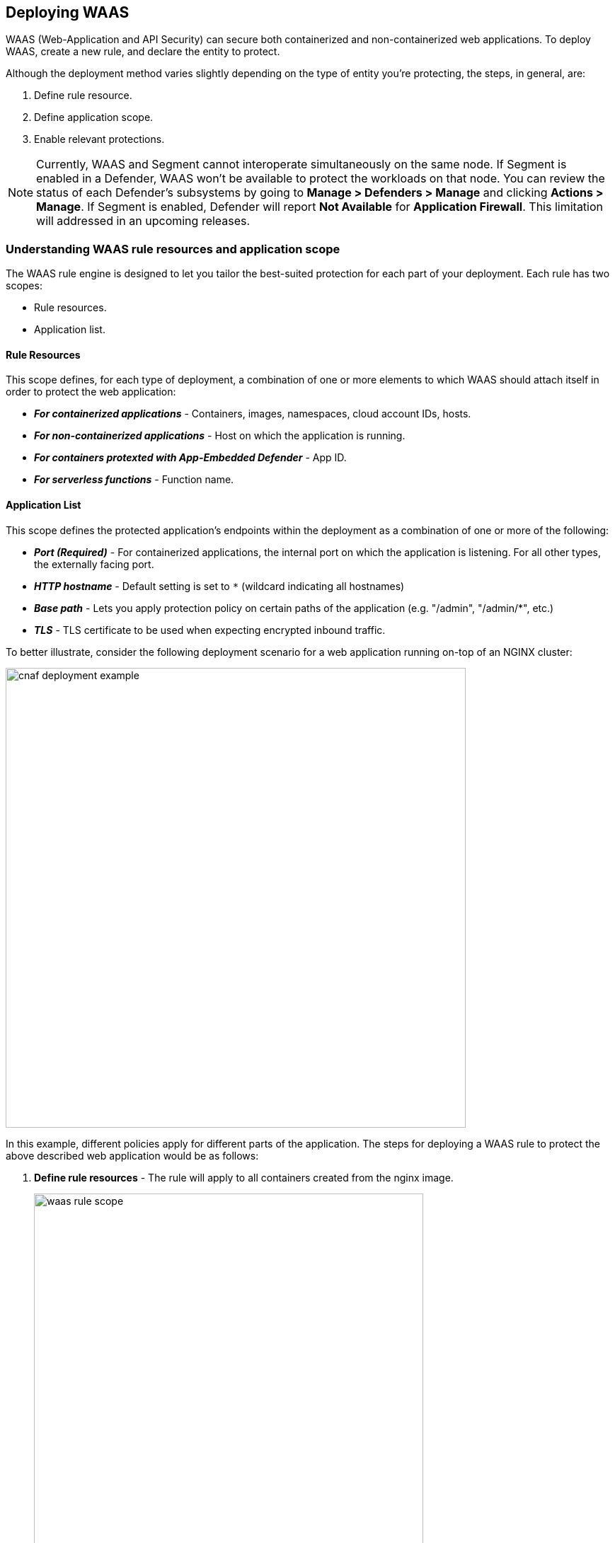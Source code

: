 == Deploying WAAS

WAAS (Web-Application and API Security) can secure both containerized and non-containerized web applications.
To deploy WAAS, create a new rule, and declare the entity to protect. 

Although the deployment method varies slightly depending on the type of entity you're protecting, the steps, in general, are:

. Define rule resource.
. Define application scope.
. Enable relevant protections.

NOTE: Currently, WAAS and Segment cannot interoperate simultaneously on the same node.
If Segment is enabled in a Defender, WAAS won't be available to protect the workloads on that node.
You can review the status of each Defender's subsystems by going to *Manage > Defenders > Manage* and clicking *Actions > Manage*.
If Segment is enabled, Defender will report *Not Available* for *Application Firewall*.
This limitation will addressed in an upcoming releases.


=== Understanding WAAS rule resources and application scope

The WAAS rule engine is designed to let you tailor the best-suited protection for each part of your deployment. Each rule has two scopes:

* Rule resources.
* Application list.


==== Rule Resources

This scope defines, for each type of deployment, a combination of one or more elements to which WAAS should attach itself in order to protect the web application:

* *_For containerized applications_* - Containers, images, namespaces, cloud account IDs, hosts. 
* *_For non-containerized applications_* - Host on which the application is running.
* *_For containers protexted with App-Embedded Defender_* - App ID.
* *_For serverless functions_* - Function name.


==== Application List

This scope defines the protected application's endpoints within the deployment as a combination of one or more of the following:

* *_Port (Required)_* - For containerized applications, the internal port on which the application is listening. For all other types, the externally facing port.
* *_HTTP hostname_* - Default setting is set to `*` (wildcard indicating all hostnames)
* *_Base path_* - Lets you apply protection policy on certain paths of the application (e.g. "/admin", "/admin/*", etc.)
* *_TLS_* - TLS certificate to be used when expecting encrypted inbound traffic.

To better illustrate, consider the following deployment scenario for a web application running on-top of an NGINX cluster:

image::./cnaf_deployment_example.png[width=650]

In this example, different policies apply for different parts of the application.
The steps for deploying a WAAS rule to protect the above described web application would be as follows:

. *Define rule resources* - The rule will apply to all containers created from the nginx image. 
+
image::./waas_rule_scope.png[width=550]

. *Define protection policy for 'login', 'search' and 'product' endpoints* - Set OWASP Top 10 protection to "Prevent" and geo-based access control to "Alert".

. *Define protection policy for the application's API endpoints* - Set OWASP Top 10 and API protection to "Prevent" and HTTP header-based access control to "Alert".

Once the policy is defined, the rule overview shows the following rule resource and application definitions:

image::./waas_rule_example.png[width=650]

* *_Rule Resources_* - Protection is applied to all NGINX images
* *_Apps List_* - We deployed two policies each covering a different endpoint in the application (defined by HTTP hostname, port and path combinations)

=== Deploying WAAS

[.task]
==== Deploying WAAS for Containers

To deploy WAAS for containerized web applications, create a new rule, specify the image name, define application endpoints and select protections. WAAS only needs to be applied to images that transmit and receive HTTP/HTTPS traffic.

[.procedure]
. Open Console, and go to *Defend > WAAS*.

. Select the *Container* tab.
+
image::./waas_deployment_types.png[width=400]

. Click *Add Rule*.

. Enter a *Rule Name* and *Notes* (Optional) for describing the rule.

. Define *Rule Resources*.
+
The rule resource section defines for each type of deployment a combination of image names and one or more elements to which WAAS should attach itself in order to protect the web application:
+
image::./cnaf_container_rule_resources.png[width=550]
+
NOTE: Applying a rule to all images using a wild card (`*`) is invalid - instead, only specify your web application images.

. Click *Add New App*.

. In the *App Definition* tab, specify the endpoints in your web application that should be protected.
Each defined application can have multiple protected endpoints.
If you have a Swagger or OpenAPI file, click *Import*, and select the file to load.
Otherwise, skip to the next step to manually define your application's endpoints.
+
image::./cnaf_import_swagger.png[width=350]

. If you do not have a Swagger or OpenAPI file, manually define each endpoint by specifying the host, port, and path.

.. In the *General App Setup* tab, click *Add Endpoint*.
+
image::./cnaf_add_endpoint.png[width=550]

.. Specify endpoint details:
+
image::./waas_endpoint_lineitem.png[width=550]

.. Enter *Port (required)*
+
Specify the TCP port listening for inbound HTTP traffic.

.. Enter *HTTP Hostname* (optional, wildcards supported).
+
HTTP host names are specified in the form of [hostname]:[external port].
+
External port is defined as the TCP port on the host, listening for inbound HTTP traffic. If the the value of the external port is "80" for non-TLS endpoints or "443" for TLS endpoints it can be omitted. Examples: "*.example.site", "docs.example.site", "www.example.site:8080", etc. 

.. Enter *Path* (optional, wildcards supported):
+
Base path for WAAS to match on, when applying protections.
+
Examples: "/admin", "/" (root path only), "/*", /v2/api", etc.

.. If your application uses TLS, set *TLS* to *On*. WAAS must be able to decrypt and inspect HTTPS traffic to function properly. To facilitate that, after creating all endpoints, upload your server's certificate and private key - concatenate public cert and private key (e.g. _cat server-cert.pem server-key > certs.pem_).

.. If your application uses HTTP/2, set *HTTP/2* to *On*. 

.. Click *Create Endpoint*

.. If your application requires <<api_protection>>, select the "API Protection" tab and define for each path allowed methods, parameters, types, etc. See detailed definition instructions in the <<api_protection>> section below.

. Continue to *App Firewall* tab, select <<protections>> to enable and assign them with <<actions>>.

. Continue to *Access Control* tab and select <<access_control>> to enable.

. Click *Save*.

. You should be redirected to the *Rule Overview* page.
+
Select the created new rule to display *Rule Resources* and for each application a list of *protected endpoints* and *enabled protections*.
+
image::./waas_rule_overview.png[width=650]

. Test protected endpoint using the following *<<sanity_tests>>*


[.task]
==== Deploying WAAS for hosts

To deploy WAAS to protect a host running a non-containerized web application, create a new rule, specify the host(s) where it run, define application endpoints and select protections.

[.procedure]
. Open Console, and go to *Defend > WAAS*.

. Select the *Host* tab
+
image::./waas_deployment_types_host.png[width=400]

. Click *Add Rule*.

. Enter a *Rule Name* and *Notes* (Optional) for describing the rule.

. Define *Rule Resources*.
+
The rule resource section defines the hosts to which WAAS should attach itself in order to protect the web application:
+
image::./cnaf_host_rule_resources.png[width=550]
+
NOTE: Applying a rule to all hosts using a wild card (`*`) is invalid and a waste of resources.
WAAS only needs to be applied to hosts that run applications that transmit and receive HTTP/HTTPS traffic.

. Click *Add New App*.

. In the App Definition tab, specify the endpoints in your web application that should be protected.
Each defined application can have multiple protected endpoints.
If you have a Swagger or OpenAPI file, click Import, and select the file to load.
Otherwise, skip to the next step to manually define your application's endpoints.
+
image::./cnaf_import_swagger.png[width=350]

. If you don't have a Swagger or OpenAPI file, manually define each endpoint by specfying the host, port, and path.

.. In the *General App Setup* tab, click on *Add Endpoint*
+
image::./cnaf_add_endpoint.png[width=550]

.. Specify endpoint details:
+
image::./waas_endpoint_lineitem.png[width=550]

.. Enter *Port (required)*.
+
Specify TCP port, in the container, listening for inbound HTTP traffic

.. Enter *HTTP Hostname* (optional, wildcards supported).
+
HTTP host names are specified in the form of [hostname]:[external port].
+
External port is defined as the TCP port on the host, listening for inbound HTTP traffic. If the value of the external port is "80" for non-TLS endpoints or "443" for TLS endpoints it can be omitted. Examples: "*.example.site", "docs.example.site", "www.example.site:8080", etc. 

.. Enter *Path* (optional, wildcards supported):
+
Base path for WAAS to match on when applying protections.
+
Examples: "/admin/", "/" (root path only), "/*", /v2/api/", etc.

.. If your application uses TLS, set *TLS* to *On*. WAAS must be able to decrypt and inspect HTTPS traffic to function properly. To facilitate that, after creating all endpoints, upload your server's certificate and private key - concatenate public cert and private key (e.g. _cat server-cert.pem server-key > certs.pem_).

.. If your application uses HTTP/2, set *HTTP/2* to *On*. 

.. Click *Create Endpoint*

.. If your application requires <<api_protection>>, select the "API Protection" tab and define for each path allowed methods, parameters, types, etc. See detailed definition instructions in the <<api_protection>> section below. 

. Continue to *App Firewall* tab, select <<protections>> to enable and assign them with <<actions>>.

. Continue to *Access Control* tab and select <<access_control>> to enable.

. Click *Save*.

. You should be redirected to the *Rule Overview* page.
+
Select the created new rule to display *Rule Resources* and for each application a list of *protected endpoints* and *enabled protections*.
+
image::./waas_rule_overview.png[width=650]

. Test protected endpoint using the following *<<sanity_tests>>*


[.task]
==== Deploying WAAS for Containers Protected By App-Embedded Defender

In some environments, Prisma Cloud Defender must be embedded directly inside the container it is protecting. This type of Defender is known as App-Embedded Defender.
App-Embedded Defender can secure these types of containers with all WAAS protection capabilities.

The only difference is that App Embedded Defender runs as a reverse proxy to the container it's protecting.
As such, when you set up WAAS for App-Embedded, you must specify the exposed external port where App-Embedded Defender can listen, and the port (not exposed to the Internet) where your web application listens.
WAAS for App-Embedded forwards the filtered traffic to your application's port - unless an attack is detected and you set your WAAS for App Embedded rule to *Prevent*.

When testing your Prisma Cloud-protected container, be sure you update the security group's inbound rules to permit TCP connections on the external port you entered in the WAAS rule. This is the exposed port that allows you to access your web application's container.
To disable WAAS protection, disable the WAAS rule, and re-expose the application's real port by modifying the security group's inbound rule.

To embed App-Embedded WAAS into your container or Fargate task:

[.procedure]
. Open Console, and go to *Defend > WAAS*.

. Select the *App Embedded* tab.
+
image::./waas_deployment_types_app_embedded.png[width=400]

. Click *Add Rule*.

. Enter a *Rule Name* and *Notes* (Optional) for describing the rule.

. Define *Rule Resources*.
+
The rule resource section defines the App IDs to which WAAS should attach itself in order to protect the web application:
+
image::./cnaf_host_rule_resources_app_embedded.png[width=550]

. Click *Add New App*.

. In the App Definition tab, specify the endpoints in your web application that should be protected.
Each defined application can have multiple protected endpoints. If you have a Swagger or OpenAPI file, click Import, and select the file to load.
Otherwise, skip to the next step to manually define your app’s endpoints.
+
image::./cnaf_import_swagger.png[width=350]

. If you don’t have a Swagger or OpenAPI file, manually define each endpoint by specifying the host, port, and path.

.. In the *General App Setup* tab, click on *Add Endpoint*.
+
image::./cnaf_add_endpoint.png[width=550]

.. Specify endpoint details:
+
image::./waas_endpoint_lineitem_app_embbded.png[width=550]

.. Enter *Port (required)*
+
Specify TCP port, in the container, listening for inbound HTTP traffic

.. Enter *External Port (required)*.
+
External port is the TCP port for the App-Embedded Defender to listen on for inbound HTTP traffic.

.. Enter *HTTP Hostname* (optional, wildcards supported).
+
HTTP host names are specified in the form of [hostname]:[external port].
+
External port is defined as the TCP port on the host, listening for inbound HTTP traffic. If the the value of the external port is "80" non-TLS endpoints or "443" for TLS endpoints it can be omitted. Examples: "*.example.com", "docs.example.com", "www.example.com:8080", etc.  

.. Enter *Path* (optional, wildcards supported):
+
Base path for WAAS to match on when applying protections.
+
Examples: "/admin/", "/" (root path only), "/*", /v2/api/", etc.

.. If your application uses TLS, set *TLS* to *On*. WAAS must be able to decrypt and inspect HTTPS traffic to function properly. To facilitate that, after creating all endpoints, upload your server's certificate and private key - concatenate public cert and private key (e.g. _cat server-cert.pem server-key > certs.pem_).

.. If your application uses HTTP/2, set *HTTP/2* to *On*. 

.. Click *Create Endpoint*

.. If your application requires <<api_protection>>, select the "API Protection" tab and define for each path allowed methods, parameters, types, etc. See detailed definition instructions in the <<api_protection>> section below. 

. Continue to *App Firewall* tab, select <<protections>> to enable and assign them with <<actions>>.

. Continue to *Access Control* tab and select <<access_control>> to enable.

. Click *Save*.

. You should be redirected to the *Rule Overview* page.
+
Select the new rule to display *Rule Resources* and for each application a list of *protected endpoints* and *enabled protections*.
+
image::./waas_rule_overview.png[width=650]

. Test protected container using the following *<<sanity_tests>>*

[.task]
==== Deploying WAAS for serverless functions

When Serverless Defender is embedded in a function, it offers built-in web application firewall (WAF) capabilities, including protection against:

* SQL injection (SQLi) attacks
* Cross-site scripting (XSS) attacks
* Command injection (CMDi) attacks
* Local file system inclusion (LFI) attacks
* Code injection attacks

NOTE: Some <<protections>> are not available for WAAS serverless deployment.

*Prerequisites:* You already xref:../install/install_defender/install_serverless_defender.adoc[embedded Serverless Defender] into your function.

[.procedure]
. Open Console and go to *Defend > WAAS > Serverless*.
+
image::./waas_deployment_types_serverless.png[width=400]

. Click *Add rule*.

. Enter a rule name.

. Select *Alert* or *Prevent*.

. Select the protections to enable.

. Enter the functions to protect.
+
Use xref:../configure/rule_ordering_pattern_matching.adoc[pattern matching] to precisely target your rule.


[#actions]
=== WAAS Actions
HTTP requests that trigger WAAS protections are subject to one of the following actions:

* *Alert* - Request is passed to the protected application and an audit is generated for visibility.
* *Prevent* - Request is denied from reaching the protected application, an audit is generated and WAAS responds with an HTML banner indicating the request was blocked.
* *Ban* - All requests originating from the same IP address to the protected application are denied for a time period of 5 minutes since the last detected attack (Penalty Box).

NOTE: WAAS implements state, which is required for banning user sessions by IP address.
Because Defenders do not share state, any application that is replicated across multiple nodes must enable IP address stickiness on the load balancer.

[#protections]
=== WAAS protections

image::./cnaf_firewall_protections.png[width=750]

==== OWASP Top 10 protection

WAAS offers protection for the critical security risks described in the OWASP Top Ten list.

===== SQL injection

An SQL injection (SQLi) attack occurs when an attacker inserts an SQL query into the input fields of a web application. A successful attack can read sensitive data from the database, modify data in the database, or run arbitrary commands.

WAAS parses and tokenizes input streams (request data) and then detects malicious attempts to inject unauthorized SQL queries.


===== Cross Site Scripting

Cross-Site Scripting (XSS) is a type of injection attack, in which malicious JavaScript snippets are injected into otherwise benign and trusted web sites. Attackers try to trick the browser into switching to a Javascript context, and executing arbitrary code.

WAAS parses and tokenizes input streams (request data) and then searches for matching fingerprints of known malicious attack patterns.


===== Command & Code Injection

Command injection is a form of attack in which attackers attempt to run arbitrary commands on the web application's host.
Code injection is a form of attack in which code is injected and interpreted by the application or other runtimes.
Command and code payloads are either injected as part of HTTP requests or included from local or remote files (also known as File Inclusion).   

WAAS inspects all HTTP requests sent to the application and protects against all types of injection attacks as well as local file inclusions.

NOTE: Prisma Cloud architecture facilitates defense in-depth via multiple protection layers. Enabling xref:../runtime_defense/runtime_defense.adoc[Runtime Protection] in addition to WAAS would allow profiling of the application and identifying any anomalies resulting from command or code injections (e.g. unexpected new processes or DNS queries)  


===== Local File Inclusion

Local File Inclusion is a form of attack in which attackers attempt to gain unauthorized access to locally stored sensitive files on the web application host. Such access attempts are often made using directory traversal attacks or exploiting file inclusion vulnerabilities in the application.

WAAS inspects all HTTP requests sent to the application for local file inclusion attacks aiming at sensitive system files as well as other various traversal attempts.


===== Attack Tool & Vulnerability Scanners

Vulnerability scanners are automated tools that scan web applications for known security vulnerabilities and misconfiguration.

Web crawlers are automated tools designed to systematically access and enumerate the content of web applications. Crawling can lead to data breaches by exposing resources that should not be publicly available, or revealing opportunities for hacking by exposing software versions, environment data, and so on.

WAAS is continuously updated with new signatures of widely used web attack arsenal, crawlers and penetration testing tools.


[#api_protection]
==== API Protection

WAAS is able to enforce API security based on specifications provided in the form of https://swagger.io/[Swagger] or https://www.openapis.org/[OpenAPI] files.
WAAS also allows for manual API definition. E.g. paths, allowed HTTP methods, parameter names, input types, value ranges, etc.
Once defined, users can choose WAAS actions to apply for requests which do not comply with the API's expected behavior.

===== Importing API Definition From Swagger or OpenAPI

. Enter *App Definiton* Tab.
. Click on *Import*.
+
image::./cnaf_import_swagger.png[width=350]
. Select definition file to load.
. Select *API Protection* Tab.
. Review path and parameter definitions
. Enter *App Firewall* Tab.
. Assign *API Protection* protection relvant <<actions,action>>.
+
image::./cnaf_api_protection_action.png[width=650]

===== Manual API Definition

. Enter *App Definiton* Tab.
. Click *Add Endpoint* and enter API HTTP hostnames and base paths.

NOTE: Base path in the endpoint definition should always end with a `{asterisk}` e.g. _"/{asterisk}"_, _"/api/v2/{asterisk}"_.
If not configured that way, API protection would not apply to sub-paths defined in the API protection tab. 

[start=3]
. Select *API Protection* Tab.
+
image::./cnaf_api_protection.png[width=350]
. Click *Add Path*
. Enter *Resource Path* (e.g. _/product_)
+
Paths entered in this section are additional subpaths to the base path defined in the previous endpoint section. for example, if in the endpoint definition hostname was set to _"www.example.com"_, base path set to _"/api/v2/{asterisk}"_ and in the *API Protection* tab resource path set to _"/product"_ - full protected resource would be `www.example.com/api/v2/product`.  
. Select allowed *HTTP Methods*.
+
image::./cnaf_api_protection_select_method.png[width=350]
. For each allowed HTTP method, define parameters by selecting the method from *Parameters for* dropdown list.
+
image::./cnaf_api_protection_select_method.png[width=350]

. For each HTTP method add allowed parameters:
.. Click *Add Parameter* 
.. Enter parameter http://spec.openapis.org/oas/v3.0.3#parameter-object[definition]
+
image::./cnaf_api_add_parameter.png[width=550]
. Enter *App Firewall* Tab
. Assign *API Protection* protection relvant <<actions,action>>
+
image::./cnaf_api_protection_action.png[width=650]

NOTE: To apply actions on requests that do not include mandatory parameters, make sure to set the *Required* toggle switch to *On* for all mandatory parameters.


==== Security Misconfigurations

===== Shellshock

Shellshock is a unique privilege escalation vulnerability that permits remote code execution.
In unpatched versions of the bash shell interpreter, the Shellshock vulnerability lets attackers create environment variables with specially crafted values that contain code. As soon as the shell is invoked, the attacker's code is executed.

WAAS checks for requests that are crafted to exploit the Shellshock vulnerability.

For more information about Shellshock, see
https://en.wikipedia.org/wiki/Shellshock_(software_bug)#Initial_report_(CVE-2014-6271)[CVE-2014-6271].


===== Malformed Request Protection

WAAS validates the structure of HTTP requests, automatically blocking those that are malformed.

Examples of malformed requests include:

* HTTP GET requests with a body.
* HTTP POST requests without a `Content-Length` header.


===== Cross-site Request Forgery

Cross-site request forgery (CSRF) attacks trick the victim's browser into executing unwanted actions on a web application in which the victim is currently authenticated.
WAAS mitigates CSRF attacks by intercepting responses and setting the 'SameSite' cookie attribute value to 'strict'.
The 'SameSite' attribute prevents browsers from sending the cookie along with cross-site requests.
It only permits the cookie to be sent along with same-site requests.

There are several techniques for mitigating CSRF, including synchronizer (anti-CSRF) tokens, which developers must implement as part of your web application.
The synchronizer token pattern generates random challenge tokens associated with a user's session.
These tokens are inserted into forms as a hidden field, to be submitted along with your forms.
If the server cannot validate the token, the server rejects the requested action.

The SameSite cookie attribute works as a complementary defense against CSRF, and helps mitigate against things such as faulty implementation of the synchronizer token pattern.

- When the SameSite attribute is not set, the cookie is always sent.

- With SameSite attribute set to strict, the cookie is never sent in cross-site requests.

- With SameSite attribute set to lax, the cookie is only sent on same-site requests or top-level navigation with a safe HTTP method, such as GET.

It is not sent with cross-domain POST requests or when loading the site in a cross-origin frame.
It is sent when you navigate to a site by clicking on a <a href=...> link that changes the URL in your browser's address bar.

Currently, the
https://caniuse.com/#feat=same-site-cookie-attribute[following browsers support the SameSite attribute]:

* Chrome 61 or later.
* Firefox 58 or later.

For more information about the SameSite attribute, see https://tools.ietf.org/html/draft-west-first-party-cookies-07


===== Clickjacking

Web applications that permit their content to be embedded in a frame are at risk of clickjacking attacks. Attackers can exploit permissive settings to invisibly load the target website into their own site and trick users into clicking on links which they never intended to click.

WAAS modifies all response headers, setting the `X-Frame-Options` response header value to `SAMEORIGIN`. The `SAMEORIGIN` directive only permits a page to be displayed in a frame on the same origin as the page itself.


==== Intelligence Gathering

Error messages give attackers insight into the inner workings of your application. It is therefore important to prevent information leakage.

The following controls limit the exposure of sensitive information.


[.section]
===== Brute Force Protection

WAAS limits the number of POST requests per minute, per IP.
If a threshold of more than thirty POST requests is exceeded in a short interval, the source IP address is banned for 5 minutes.

The brute force protection threshold is fixed and cannot be changed by users.
This prevents attackers from guessing passwords and flooding your application with unnecessary traffic.

NOTE: WAAS implements state, which is required for banning user sessions by IP address.
Because Defenders do not share state, any application that is replicated across multiple nodes must enable IP stickiness on the load balancer.

NOTE: "Brute-Force Protection" and "Track Response Error Codes" protections share the same count of 30 requests per minute, per IP, per policy.
For example, an IP address accessing endpoints protected under the same policy, would get banned for 5 minutes when sending 20 POST requests and receiving 10 error responses from the server, as it would effectively meet the block threshold (20 POST + 10 errors = 30).    

[.section]
===== Track Response Error Codes

Many failures in rapid succession can indicate that an automated attack is underway.
WAAS applies rate-based rules to mitigate these types of attacks.
Any HTTP response with a status code equal or greater than 400 is considered as a failure and would be included in the error rate counting.
If a threshold of more than thirty errors per minute, per IP address is exceeded, the source IP address is blocked for 5 minutes.
The response error codes rate threshold is fixed and cannot be changed by users.
If an attacker tries to access non-existing URLs that are known administration pages for various web application frameworks, the source IP address will be immediately blocked for 5 minutes.

NOTE: WAAS implements state, which is required for banning user sessions by IP address.
Because Defenders do not share state, any application that is replicated across multiple nodes must enable IP stickiness on the load balancer.

NOTE: "Brute-Force Protection" and "Track Response Error Codes" Protection share the same count of 30 requests per minute, per IP, per policy.
For example, an IP address accessing endpoints protected under the same policy, would get banned for 5 minutes when sending 20 POST requests and receiving 10 error responses from the server, as it would effectively meet the block threshold (20 POST + 10 errors = 30).  

[.section]
===== Remove Server Fingerprints

By gathering information about the software type and version used by the web application, attackers may learn about potentially known weaknesses and bugs and exploit them.

Eliminating unnecessary headers makes it more difficult for attackers to identify the frameworks that underpin your application.

Response headers that advertise your application's web server and other server details should be scrubbed. WAAS automatically removes unnecessary headers, such as `X-Powered-By`, `Server`, `X-AspNet-Version`, and `X-AspNetMvc-Version`.

[.section]
===== Detect Information Leakage

WAAS detects situations where the contents of critical files, such as _/etc/shadow_, _/etc/passwd_, and private keys, are contained in responses. WAAS will also detect when responses contain directory listings, output from php_info() function calls, and other similar data leakage cases of potentially risky information.


[#access_control]
=== WAAS Access Controls
WAAS allows for control over how applications and end-users communicate with the protected web application.


==== Network Lists

*Network Lists* allow administrators to create and maintain named IP address lists e.g. "Office Branches", "Tor and VPN Exit Nodes", "Business Partners", etc.
List entries are composed of IPv4 addresses or IP CIDR blocks.

To access *Network Lists*, open Console, go to *Defend > WAAS* and select the *Network List* tab.

image::./waas_network_lists.png[width=750]

Lists can be updated manually or via batch importing of entries from a CSV file. 
Once defined, *Network Lists* can be referenced and used in <<ip_network_controls>>.

To export lists in CSV format, click *export CSV*.

NOTE: When importing IP addresses or IP CIDR blocks from a CSV file, first record value should be set to "ip" (case sensitive). 

NOTE: IPv6 entries are currently not supported.

==== Network Controls

image::./cnaf_network_access.png[width=750]

[#ip_network_controls]
===== IP-based access control
Network lists can be specified in:

* *_Denied inbound IP Sources_* - WAAS applies selected action (Alert or Prevent) for IP addresses in network lists.
* *_IP Exception List_* - Traffic originating from IP addresses listed in this category will not be inspected by any of the protections defined in this policy.

NOTE: We strongly advise users to practice caution when adding network lists to the IP Exception List as protections will not be applied for traffic originating from these IP addresses.


===== Country-Based Access Control

Specify country codes, https://en.wikipedia.org/wiki/ISO_3166-1_alpha-2#Officially_assigned_code_elements[ISO 3166-1 alpha-2] format, in one of the following categories (mutually exclusive):

* *_Denied Inbound Source Countries_* - WAAS applies selected action (Alert or Prevent) for requests originating from the specified countries.
* *_Allowed Inbound Source Countries_* - Requests originating from specified countries will be forwarded to the application (pending inspection). WAAS will apply action of choice (Alert or Prevent) on all other requests not originating from the specified countries.

NOTE: Country of origin is determined by the IP address associated with the request.

==== HTTP Header Controls

image::./cnaf_http_headers.png[width=750]

WAAS lets you block or allow requests which contain specific strings in HTTP headers by specifying a header name and a value to match. The value can be a full or partial string match.
Standard xref:../configure/rule_ordering_pattern_matching.adoc#pattern-matching[pattern matching] is supported.

If the *Required* toggle is set to *On* WAAS will apply the defined action on HTTP requests in which the specified HTTP header is missing.
When the *Required* toggle is set to *Off* no action will be applied for HTTP requests missing the specified HTTP header.

HTTP Header fields consist of a name, followed by a colon, and then the field value.
When decoding field values, WAAS treats all commas as delimiters. For example, the `Accept-Encoding` request header advertises which compression algorithm the client supports.

  Accept-Encoding: gzip, deflate, br

WAAS rules do not support exact matching when the value in a multi-value string contains a comma because WAAS treats all commas as delimiters. To match this type of value, use wildcards.
For example, consider the following header:

  User-Agent: Mozilla/5.0 (X11; Linux x86_64) AppleWebKit/537.36 (KHTML, like Gecko) Chrome/74.0.3729.108 Safari/537.36

To match it, specify the following wildcard expression in your WAAS rule:

  Mozilla/5.0*


==== File Upload Controls

image::./cnaf_file_upload.png[width=750]

Attackers may try to upload malicious files (e.g. malware) to your systems. WAAS protects your applications against malware dropping by restricting uploads to just the files that match any allowed content types. All other files will be blocked.

Files are validated both by their extension and their
https://en.wikipedia.org/wiki/File_(command)[magic numbers].
Built-in support is provided for the following file types:

* Audio: aac, mp3, wav.
* Compressed archives: 7zip, gzip, rar, zip.
* Documents: odf, pdf, Microsoft Office (legacy, Ooxml).
* Images: bmp, gif, ico, jpeg, png.
* Video: avi, mp4.

WAAS rules let you explicitly allow additional file extensions. These lists provide a mechanism to extend support to file types with no built-in support, and as a fallback in case Prisma Cloud's built-in inspectors fail to correctly identify a file of a given type.
Any file with an allowed extension is automatically permitted through the firewall, regardless of its 'magic number'.


[#sanity_tests]
=== cURL Test Commands

Below are curl-based tests that can be used to verify endpoints have been properly defined.
Make sure all changes are saved prior to running these tests.
The method for verifying test results differs according to the selected action:

* *Alert* - Go to *Monitor > Events* to see alerts logged by Prisma Cloud relating to this policy violation.
* *Prevent* - Commands return output similar to the following: 
+
  HTTP/1.1 403 Forbidden
  Date: Wed, 15 Jul 2020 12:51:50 GMT
  Content-Type: text/html; charset=utf-8

In the following examples, replace `<http_hostname>` with your endpoint's hostname and `<external_port>` with the web facing port of your application.
For testing HTTP header access control, also replace `<http_header_name>` with the header name set in the rule and `<http_header_value>` with set values.

SQL injection:

----
curl -I http://<http_hostname>:<external_port>/\?id\=%27%20OR%20%271
----

Cross-site scripting:

----
curl -I http://<http_hostname>:<external_port>/\?id\=\<script\>alert\(\1\)\>/script\>
----

OS command injection:

----
curl -I http://<http_hostname>:<external_port>/\?id\=/bin/sh/
----

Code injection:

----
curl -I http://<http_hostname>:<external_port>/\?id\=phpinfo()
----

Local file inclusion:

----
curl -I http://<http_hostname>:<external_port>/\?id\=../etc/passwd
----

Attack tools and vulnerability scanners:

----
curl -I -H 'User-Agent: sqlmap' http://<http_hostname>:<external_port>/
----

Shellshock protection:

----
curl -I -H "User-Agent: () { :; }; /bin/eject" http://<http_hostname>:<external_port>/
----

Malformed HTTP request:

----
curl -s -i -X GET -o /dev/null -D - -d '{"test":"test"}' http://<http_hostname>:<external_port>/
----

HTTP header access controls:

----
curl -H '<header_Name>: <header_value>' http://<http_hostname>:<external_port>/
----
